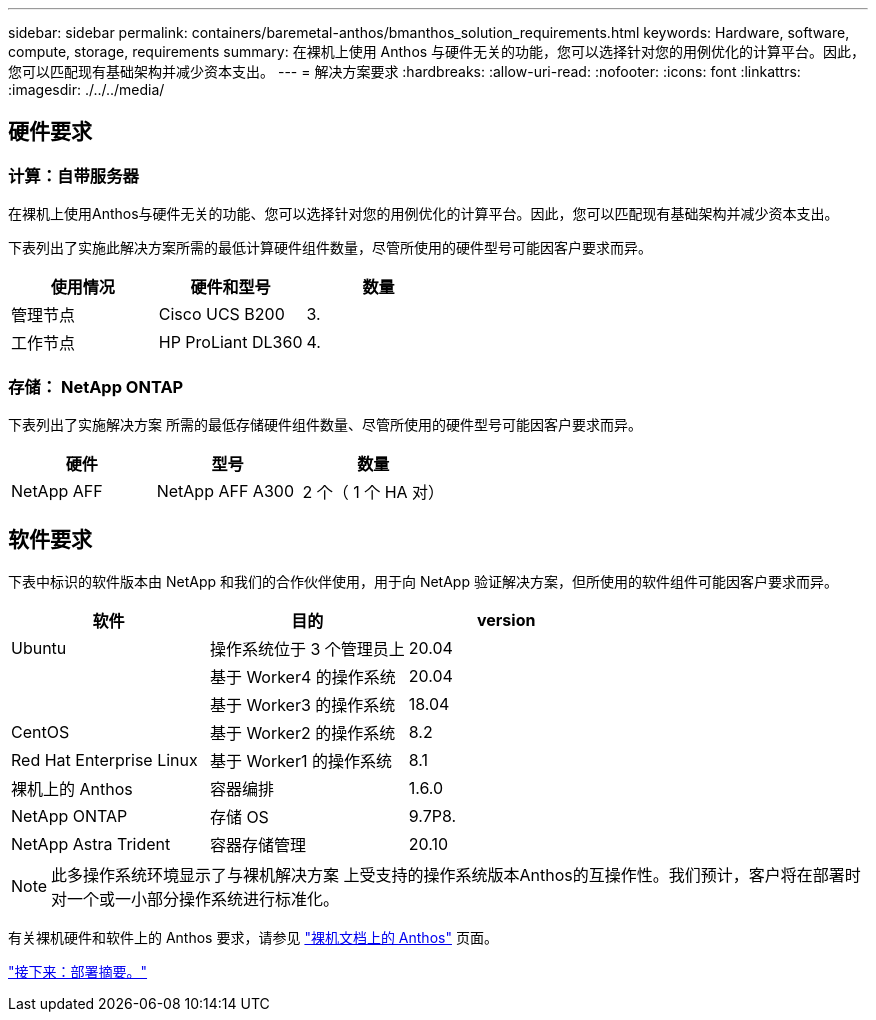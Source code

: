 ---
sidebar: sidebar 
permalink: containers/baremetal-anthos/bmanthos_solution_requirements.html 
keywords: Hardware, software, compute, storage, requirements 
summary: 在裸机上使用 Anthos 与硬件无关的功能，您可以选择针对您的用例优化的计算平台。因此，您可以匹配现有基础架构并减少资本支出。 
---
= 解决方案要求
:hardbreaks:
:allow-uri-read: 
:nofooter: 
:icons: font
:linkattrs: 
:imagesdir: ./../../media/




== 硬件要求



=== 计算：自带服务器

在裸机上使用Anthos与硬件无关的功能、您可以选择针对您的用例优化的计算平台。因此，您可以匹配现有基础架构并减少资本支出。

下表列出了实施此解决方案所需的最低计算硬件组件数量，尽管所使用的硬件型号可能因客户要求而异。

|===
| 使用情况 | 硬件和型号 | 数量 


| 管理节点 | Cisco UCS B200 | 3. 


| 工作节点 | HP ProLiant DL360 | 4. 
|===


=== 存储： NetApp ONTAP

下表列出了实施解决方案 所需的最低存储硬件组件数量、尽管所使用的硬件型号可能因客户要求而异。

|===
| 硬件 | 型号 | 数量 


| NetApp AFF | NetApp AFF A300 | 2 个（ 1 个 HA 对） 
|===


== 软件要求

下表中标识的软件版本由 NetApp 和我们的合作伙伴使用，用于向 NetApp 验证解决方案，但所使用的软件组件可能因客户要求而异。

|===
| 软件 | 目的 | version 


| Ubuntu | 操作系统位于 3 个管理员上 | 20.04 


|  | 基于 Worker4 的操作系统 | 20.04 


|  | 基于 Worker3 的操作系统 | 18.04 


| CentOS | 基于 Worker2 的操作系统 | 8.2 


| Red Hat Enterprise Linux | 基于 Worker1 的操作系统 | 8.1 


| 裸机上的 Anthos | 容器编排 | 1.6.0 


| NetApp ONTAP | 存储 OS | 9.7P8. 


| NetApp Astra Trident | 容器存储管理 | 20.10 
|===

NOTE: 此多操作系统环境显示了与裸机解决方案 上受支持的操作系统版本Anthos的互操作性。我们预计，客户将在部署时对一个或一小部分操作系统进行标准化。

有关裸机硬件和软件上的 Anthos 要求，请参见 https://cloud.google.com/anthos/clusters/docs/bare-metal/latest["裸机文档上的 Anthos"^] 页面。

link:bmanthos_deployment_summary.html["接下来：部署摘要。"]
